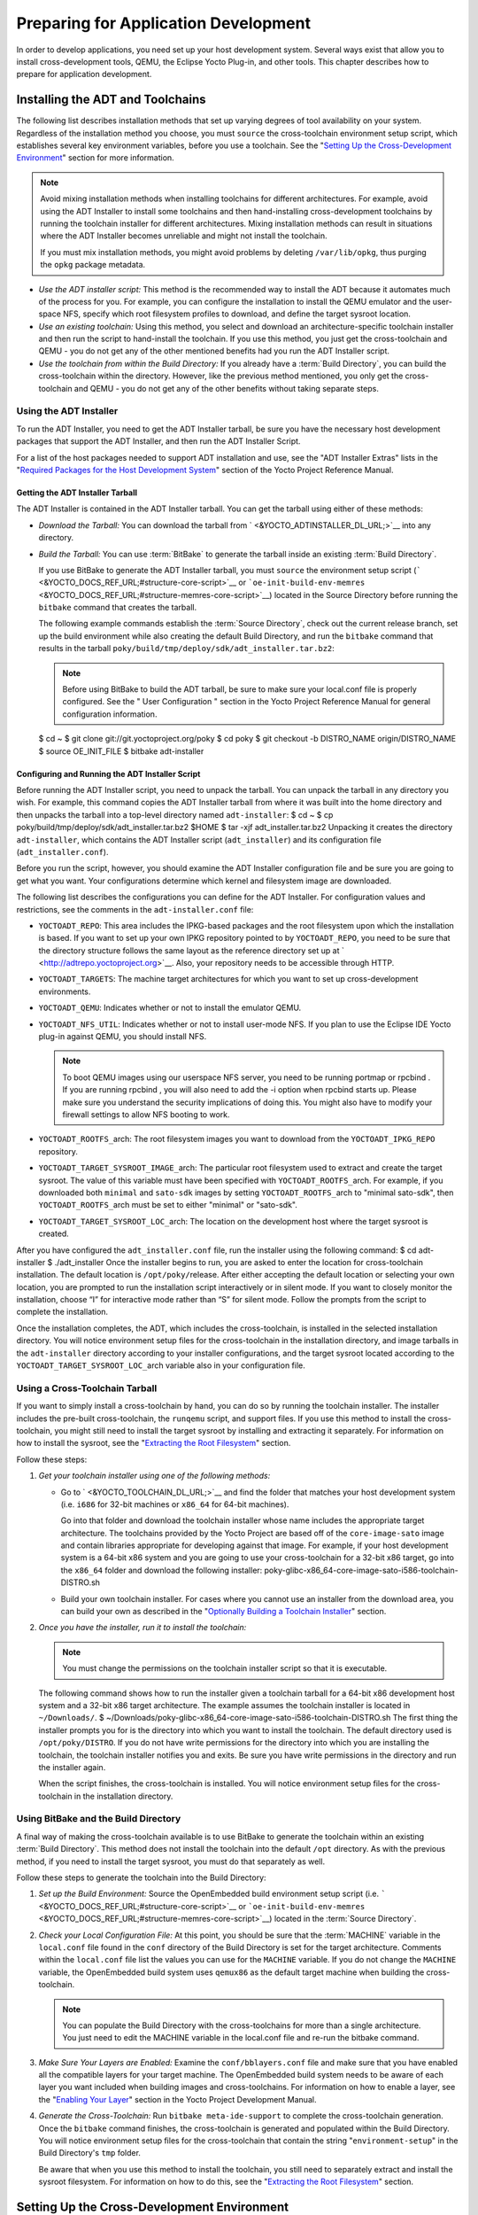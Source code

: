 .. SPDX-License-Identifier: CC-BY-2.0-UK

*************************************
Preparing for Application Development
*************************************

In order to develop applications, you need set up your host development
system. Several ways exist that allow you to install cross-development
tools, QEMU, the Eclipse Yocto Plug-in, and other tools. This chapter
describes how to prepare for application development.

.. _installing-the-adt:

Installing the ADT and Toolchains
=================================

The following list describes installation methods that set up varying
degrees of tool availability on your system. Regardless of the
installation method you choose, you must ``source`` the cross-toolchain
environment setup script, which establishes several key environment
variables, before you use a toolchain. See the "`Setting Up the
Cross-Development
Environment <#setting-up-the-cross-development-environment>`__" section
for more information.

.. note::

   Avoid mixing installation methods when installing toolchains for
   different architectures. For example, avoid using the ADT Installer
   to install some toolchains and then hand-installing cross-development
   toolchains by running the toolchain installer for different
   architectures. Mixing installation methods can result in situations
   where the ADT Installer becomes unreliable and might not install the
   toolchain.

   If you must mix installation methods, you might avoid problems by
   deleting ``/var/lib/opkg``, thus purging the ``opkg`` package
   metadata.

-  *Use the ADT installer script:* This method is the recommended way to
   install the ADT because it automates much of the process for you. For
   example, you can configure the installation to install the QEMU
   emulator and the user-space NFS, specify which root filesystem
   profiles to download, and define the target sysroot location.

-  *Use an existing toolchain:* Using this method, you select and
   download an architecture-specific toolchain installer and then run
   the script to hand-install the toolchain. If you use this method, you
   just get the cross-toolchain and QEMU - you do not get any of the
   other mentioned benefits had you run the ADT Installer script.

-  *Use the toolchain from within the Build Directory:* If you already
   have a :term:`Build Directory`,
   you can build the cross-toolchain within the directory. However, like
   the previous method mentioned, you only get the cross-toolchain and
   QEMU - you do not get any of the other benefits without taking
   separate steps.

Using the ADT Installer
-----------------------

To run the ADT Installer, you need to get the ADT Installer tarball, be
sure you have the necessary host development packages that support the
ADT Installer, and then run the ADT Installer Script.

For a list of the host packages needed to support ADT installation and
use, see the "ADT Installer Extras" lists in the "`Required Packages for
the Host Development
System <&YOCTO_DOCS_REF_URL;#required-packages-for-the-host-development-system>`__"
section of the Yocto Project Reference Manual.

Getting the ADT Installer Tarball
~~~~~~~~~~~~~~~~~~~~~~~~~~~~~~~~~

The ADT Installer is contained in the ADT Installer tarball. You can get
the tarball using either of these methods:

-  *Download the Tarball:* You can download the tarball from
   ` <&YOCTO_ADTINSTALLER_DL_URL;>`__ into any directory.

-  *Build the Tarball:* You can use
   :term:`BitBake` to generate the
   tarball inside an existing :term:`Build Directory`.

   If you use BitBake to generate the ADT Installer tarball, you must
   ``source`` the environment setup script
   (````` <&YOCTO_DOCS_REF_URL;#structure-core-script>`__ or
   ```oe-init-build-env-memres`` <&YOCTO_DOCS_REF_URL;#structure-memres-core-script>`__)
   located in the Source Directory before running the ``bitbake``
   command that creates the tarball.

   The following example commands establish the
   :term:`Source Directory`, check out the
   current release branch, set up the build environment while also
   creating the default Build Directory, and run the ``bitbake`` command
   that results in the tarball
   ``poky/build/tmp/deploy/sdk/adt_installer.tar.bz2``:

   .. note::

      Before using BitBake to build the ADT tarball, be sure to make
      sure your
      local.conf
      file is properly configured. See the "
      User Configuration
      " section in the Yocto Project Reference Manual for general
      configuration information.

   $ cd ~ $ git clone git://git.yoctoproject.org/poky $ cd poky $ git
   checkout -b DISTRO_NAME origin/DISTRO_NAME $ source OE_INIT_FILE $
   bitbake adt-installer

Configuring and Running the ADT Installer Script
~~~~~~~~~~~~~~~~~~~~~~~~~~~~~~~~~~~~~~~~~~~~~~~~

Before running the ADT Installer script, you need to unpack the tarball.
You can unpack the tarball in any directory you wish. For example, this
command copies the ADT Installer tarball from where it was built into
the home directory and then unpacks the tarball into a top-level
directory named ``adt-installer``: $ cd ~ $ cp
poky/build/tmp/deploy/sdk/adt_installer.tar.bz2 $HOME $ tar -xjf
adt_installer.tar.bz2 Unpacking it creates the directory
``adt-installer``, which contains the ADT Installer script
(``adt_installer``) and its configuration file (``adt_installer.conf``).

Before you run the script, however, you should examine the ADT Installer
configuration file and be sure you are going to get what you want. Your
configurations determine which kernel and filesystem image are
downloaded.

The following list describes the configurations you can define for the
ADT Installer. For configuration values and restrictions, see the
comments in the ``adt-installer.conf`` file:

-  ``YOCTOADT_REPO``: This area includes the IPKG-based packages and the
   root filesystem upon which the installation is based. If you want to
   set up your own IPKG repository pointed to by ``YOCTOADT_REPO``, you
   need to be sure that the directory structure follows the same layout
   as the reference directory set up at
   ` <http://adtrepo.yoctoproject.org>`__. Also, your repository needs
   to be accessible through HTTP.

-  ``YOCTOADT_TARGETS``: The machine target architectures for which you
   want to set up cross-development environments.

-  ``YOCTOADT_QEMU``: Indicates whether or not to install the emulator
   QEMU.

-  ``YOCTOADT_NFS_UTIL``: Indicates whether or not to install user-mode
   NFS. If you plan to use the Eclipse IDE Yocto plug-in against QEMU,
   you should install NFS.

   .. note::

      To boot QEMU images using our userspace NFS server, you need to be
      running
      portmap
      or
      rpcbind
      . If you are running
      rpcbind
      , you will also need to add the
      -i
      option when
      rpcbind
      starts up. Please make sure you understand the security
      implications of doing this. You might also have to modify your
      firewall settings to allow NFS booting to work.

-  ``YOCTOADT_ROOTFS_``\ arch: The root filesystem images you want to
   download from the ``YOCTOADT_IPKG_REPO`` repository.

-  ``YOCTOADT_TARGET_SYSROOT_IMAGE_``\ arch: The particular root
   filesystem used to extract and create the target sysroot. The value
   of this variable must have been specified with
   ``YOCTOADT_ROOTFS_``\ arch. For example, if you downloaded both
   ``minimal`` and ``sato-sdk`` images by setting
   ``YOCTOADT_ROOTFS_``\ arch to "minimal sato-sdk", then
   ``YOCTOADT_ROOTFS_``\ arch must be set to either "minimal" or
   "sato-sdk".

-  ``YOCTOADT_TARGET_SYSROOT_LOC_``\ arch: The location on the
   development host where the target sysroot is created.

After you have configured the ``adt_installer.conf`` file, run the
installer using the following command: $ cd adt-installer $
./adt_installer Once the installer begins to run, you are asked to enter
the location for cross-toolchain installation. The default location is
``/opt/poky/``\ release. After either accepting the default location or
selecting your own location, you are prompted to run the installation
script interactively or in silent mode. If you want to closely monitor
the installation, choose “I” for interactive mode rather than “S” for
silent mode. Follow the prompts from the script to complete the
installation.

Once the installation completes, the ADT, which includes the
cross-toolchain, is installed in the selected installation directory.
You will notice environment setup files for the cross-toolchain in the
installation directory, and image tarballs in the ``adt-installer``
directory according to your installer configurations, and the target
sysroot located according to the ``YOCTOADT_TARGET_SYSROOT_LOC_``\ arch
variable also in your configuration file.

.. _using-an-existing-toolchain-tarball:

Using a Cross-Toolchain Tarball
-------------------------------

If you want to simply install a cross-toolchain by hand, you can do so
by running the toolchain installer. The installer includes the pre-built
cross-toolchain, the ``runqemu`` script, and support files. If you use
this method to install the cross-toolchain, you might still need to
install the target sysroot by installing and extracting it separately.
For information on how to install the sysroot, see the "`Extracting the
Root Filesystem <#extracting-the-root-filesystem>`__" section.

Follow these steps:

1. *Get your toolchain installer using one of the following methods:*

   -  Go to ` <&YOCTO_TOOLCHAIN_DL_URL;>`__ and find the folder that
      matches your host development system (i.e. ``i686`` for 32-bit
      machines or ``x86_64`` for 64-bit machines).

      Go into that folder and download the toolchain installer whose
      name includes the appropriate target architecture. The toolchains
      provided by the Yocto Project are based off of the
      ``core-image-sato`` image and contain libraries appropriate for
      developing against that image. For example, if your host
      development system is a 64-bit x86 system and you are going to use
      your cross-toolchain for a 32-bit x86 target, go into the
      ``x86_64`` folder and download the following installer:
      poky-glibc-x86_64-core-image-sato-i586-toolchain-DISTRO.sh

   -  Build your own toolchain installer. For cases where you cannot use
      an installer from the download area, you can build your own as
      described in the "`Optionally Building a Toolchain
      Installer <#optionally-building-a-toolchain-installer>`__"
      section.

2. *Once you have the installer, run it to install the toolchain:*

   .. note::

      You must change the permissions on the toolchain installer script
      so that it is executable.

   The following command shows how to run the installer given a
   toolchain tarball for a 64-bit x86 development host system and a
   32-bit x86 target architecture. The example assumes the toolchain
   installer is located in ``~/Downloads/``. $
   ~/Downloads/poky-glibc-x86_64-core-image-sato-i586-toolchain-DISTRO.sh
   The first thing the installer prompts you for is the directory into
   which you want to install the toolchain. The default directory used
   is ``/opt/poky/DISTRO``. If you do not have write permissions for the
   directory into which you are installing the toolchain, the toolchain
   installer notifies you and exits. Be sure you have write permissions
   in the directory and run the installer again.

   When the script finishes, the cross-toolchain is installed. You will
   notice environment setup files for the cross-toolchain in the
   installation directory.

.. _using-the-toolchain-from-within-the-build-tree:

Using BitBake and the Build Directory
-------------------------------------

A final way of making the cross-toolchain available is to use BitBake to
generate the toolchain within an existing :term:`Build Directory`.
This method does
not install the toolchain into the default ``/opt`` directory. As with
the previous method, if you need to install the target sysroot, you must
do that separately as well.

Follow these steps to generate the toolchain into the Build Directory:

1. *Set up the Build Environment:* Source the OpenEmbedded build
   environment setup script (i.e.
   ````` <&YOCTO_DOCS_REF_URL;#structure-core-script>`__ or
   ```oe-init-build-env-memres`` <&YOCTO_DOCS_REF_URL;#structure-memres-core-script>`__)
   located in the :term:`Source Directory`.

2. *Check your Local Configuration File:* At this point, you should be
   sure that the :term:`MACHINE`
   variable in the ``local.conf`` file found in the ``conf`` directory
   of the Build Directory is set for the target architecture. Comments
   within the ``local.conf`` file list the values you can use for the
   ``MACHINE`` variable. If you do not change the ``MACHINE`` variable,
   the OpenEmbedded build system uses ``qemux86`` as the default target
   machine when building the cross-toolchain.

   .. note::

      You can populate the Build Directory with the cross-toolchains for
      more than a single architecture. You just need to edit the
      MACHINE
      variable in the
      local.conf
      file and re-run the
      bitbake
      command.

3. *Make Sure Your Layers are Enabled:* Examine the
   ``conf/bblayers.conf`` file and make sure that you have enabled all
   the compatible layers for your target machine. The OpenEmbedded build
   system needs to be aware of each layer you want included when
   building images and cross-toolchains. For information on how to
   enable a layer, see the "`Enabling Your
   Layer <&YOCTO_DOCS_DEV_URL;#enabling-your-layer>`__" section in the
   Yocto Project Development Manual.

4. *Generate the Cross-Toolchain:* Run ``bitbake meta-ide-support`` to
   complete the cross-toolchain generation. Once the ``bitbake`` command
   finishes, the cross-toolchain is generated and populated within the
   Build Directory. You will notice environment setup files for the
   cross-toolchain that contain the string "``environment-setup``" in
   the Build Directory's ``tmp`` folder.

   Be aware that when you use this method to install the toolchain, you
   still need to separately extract and install the sysroot filesystem.
   For information on how to do this, see the "`Extracting the Root
   Filesystem <#extracting-the-root-filesystem>`__" section.

Setting Up the Cross-Development Environment
============================================

Before you can develop using the cross-toolchain, you need to set up the
cross-development environment by sourcing the toolchain's environment
setup script. If you used the ADT Installer or hand-installed
cross-toolchain, then you can find this script in the directory you
chose for installation. For this release, the default installation
directory is ````. If you installed the toolchain in the
:term:`Build Directory`, you can find the
environment setup script for the toolchain in the Build Directory's
``tmp`` directory.

Be sure to run the environment setup script that matches the
architecture for which you are developing. Environment setup scripts
begin with the string "``environment-setup``" and include as part of
their name the architecture. For example, the toolchain environment
setup script for a 64-bit IA-based architecture installed in the default
installation directory would be the following:
YOCTO_ADTPATH_DIR/environment-setup-x86_64-poky-linux When you run the
setup script, many environment variables are defined:
:term:`SDKTARGETSYSROOT` -
The path to the sysroot used for cross-compilation
:term:`PKG_CONFIG_PATH` - The
path to the target pkg-config files
:term:`CONFIG_SITE` - A GNU
autoconf site file preconfigured for the target
:term:`CC` - The minimal command and
arguments to run the C compiler
:term:`CXX` - The minimal command and
arguments to run the C++ compiler
:term:`CPP` - The minimal command and
arguments to run the C preprocessor
:term:`AS` - The minimal command and
arguments to run the assembler :term:`LD`
- The minimal command and arguments to run the linker
:term:`GDB` - The minimal command and
arguments to run the GNU Debugger
:term:`STRIP` - The minimal command and
arguments to run 'strip', which strips symbols
:term:`RANLIB` - The minimal command
and arguments to run 'ranlib'
:term:`OBJCOPY` - The minimal command
and arguments to run 'objcopy'
:term:`OBJDUMP` - The minimal command
and arguments to run 'objdump' :term:`AR`
- The minimal command and arguments to run 'ar'
:term:`NM` - The minimal command and
arguments to run 'nm'
:term:`TARGET_PREFIX` - The
toolchain binary prefix for the target tools
:term:`CROSS_COMPILE` - The
toolchain binary prefix for the target tools
:term:`CONFIGURE_FLAGS` - The
minimal arguments for GNU configure
:term:`CFLAGS` - Suggested C flags
:term:`CXXFLAGS` - Suggested C++
flags :term:`LDFLAGS` - Suggested
linker flags when you use CC to link
:term:`CPPFLAGS` - Suggested
preprocessor flags

Securing Kernel and Filesystem Images
=====================================

You will need to have a kernel and filesystem image to boot using your
hardware or the QEMU emulator. Furthermore, if you plan on booting your
image using NFS or you want to use the root filesystem as the target
sysroot, you need to extract the root filesystem.

Getting the Images
------------------

To get the kernel and filesystem images, you either have to build them
or download pre-built versions. For an example of how to build these
images, see the "`Buiding
Images <&YOCTO_DOCS_QS_URL;#qs-buiding-images>`__" section of the Yocto
Project Quick Start. For an example of downloading pre-build versions,
see the "`Example Using Pre-Built Binaries and
QEMU <#using-pre-built>`__" section.

The Yocto Project ships basic kernel and filesystem images for several
architectures (``x86``, ``x86-64``, ``mips``, ``powerpc``, and ``arm``)
that you can use unaltered in the QEMU emulator. These kernel images
reside in the release area - ` <&YOCTO_MACHINES_DL_URL;>`__ and are
ideal for experimentation using Yocto Project. For information on the
image types you can build using the OpenEmbedded build system, see the
":ref:`ref-manual/ref-images:Images`" chapter in the Yocto
Project Reference Manual.

If you are planning on developing against your image and you are not
building or using one of the Yocto Project development images (e.g.
``core-image-*-dev``), you must be sure to include the development
packages as part of your image recipe.

If you plan on remotely deploying and debugging your application from
within the Eclipse IDE, you must have an image that contains the Yocto
Target Communication Framework (TCF) agent (``tcf-agent``). You can do
this by including the ``eclipse-debug`` image feature.

.. note::

   See the "
   Image Features
   " section in the Yocto Project Reference Manual for information on
   image features.

To include the ``eclipse-debug`` image feature, modify your
``local.conf`` file in the :term:`Build Directory`
so that the
:term:`EXTRA_IMAGE_FEATURES`
variable includes the "eclipse-debug" feature. After modifying the
configuration file, you can rebuild the image. Once the image is
rebuilt, the ``tcf-agent`` will be included in the image and is launched
automatically after the boot.

Extracting the Root Filesystem
------------------------------

If you install your toolchain by hand or build it using BitBake and you
need a root filesystem, you need to extract it separately. If you use
the ADT Installer to install the ADT, the root filesystem is
automatically extracted and installed.

Here are some cases where you need to extract the root filesystem:

-  You want to boot the image using NFS.

-  You want to use the root filesystem as the target sysroot. For
   example, the Eclipse IDE environment with the Eclipse Yocto Plug-in
   installed allows you to use QEMU to boot under NFS.

-  You want to develop your target application using the root filesystem
   as the target sysroot.

To extract the root filesystem, first ``source`` the cross-development
environment setup script to establish necessary environment variables.
If you built the toolchain in the Build Directory, you will find the
toolchain environment script in the ``tmp`` directory. If you installed
the toolchain by hand, the environment setup script is located in
``/opt/poky/DISTRO``.

After sourcing the environment script, use the ``runqemu-extract-sdk``
command and provide the filesystem image.

Following is an example. The second command sets up the environment. In
this case, the setup script is located in the ``/opt/poky/DISTRO``
directory. The third command extracts the root filesystem from a
previously built filesystem that is located in the ``~/Downloads``
directory. Furthermore, this command extracts the root filesystem into
the ``qemux86-sato`` directory: $ cd ~ $ source
/opt/poky/DISTRO/environment-setup-i586-poky-linux $ runqemu-extract-sdk
\\ ~/Downloads/core-image-sato-sdk-qemux86-2011091411831.rootfs.tar.bz2
\\ $HOME/qemux86-sato You could now point to the target sysroot at
``qemux86-sato``.

Optionally Building a Toolchain Installer
=========================================

As an alternative to locating and downloading a toolchain installer, you
can build the toolchain installer if you have a :term:`Build Directory`.

.. note::

   Although not the preferred method, it is also possible to use
   bitbake meta-toolchain
   to build the toolchain installer. If you do use this method, you must
   separately install and extract the target sysroot. For information on
   how to install the sysroot, see the "
   Extracting the Root Filesystem
   " section.

To build the toolchain installer and populate the SDK image, use the
following command: $ bitbake image -c populate_sdk The command results
in a toolchain installer that contains the sysroot that matches your
target root filesystem.

Another powerful feature is that the toolchain is completely
self-contained. The binaries are linked against their own copy of
``libc``, which results in no dependencies on the target system. To
achieve this, the pointer to the dynamic loader is configured at install
time since that path cannot be dynamically altered. This is the reason
for a wrapper around the ``populate_sdk`` archive.

Another feature is that only one set of cross-canadian toolchain
binaries are produced per architecture. This feature takes advantage of
the fact that the target hardware can be passed to ``gcc`` as a set of
compiler options. Those options are set up by the environment script and
contained in variables such as :term:`CC`
and :term:`LD`. This reduces the space
needed for the tools. Understand, however, that a sysroot is still
needed for every target since those binaries are target-specific.

Remember, before using any BitBake command, you must source the build
environment setup script (i.e.
````` <&YOCTO_DOCS_REF_URL;#structure-core-script>`__ or
```oe-init-build-env-memres`` <&YOCTO_DOCS_REF_URL;#structure-memres-core-script>`__)
located in the Source Directory and you must make sure your
``conf/local.conf`` variables are correct. In particular, you need to be
sure the :term:`MACHINE` variable
matches the architecture for which you are building and that the
:term:`SDKMACHINE` variable is
correctly set if you are building a toolchain designed to run on an
architecture that differs from your current development host machine
(i.e. the build machine).

When the ``bitbake`` command completes, the toolchain installer will be
in ``tmp/deploy/sdk`` in the Build Directory.

.. note::

   By default, this toolchain does not build static binaries. If you
   want to use the toolchain to build these types of libraries, you need
   to be sure your image has the appropriate static development
   libraries. Use the
   IMAGE_INSTALL
   variable inside your
   local.conf
   file to install the appropriate library packages. Following is an
   example using
   glibc
   static development libraries:
   ::

           IMAGE_INSTALL_append = " glibc-staticdev"
                  

Optionally Using an External Toolchain
======================================

You might want to use an external toolchain as part of your development.
If this is the case, the fundamental steps you need to accomplish are as
follows:

-  Understand where the installed toolchain resides. For cases where you
   need to build the external toolchain, you would need to take separate
   steps to build and install the toolchain.

-  Make sure you add the layer that contains the toolchain to your
   ``bblayers.conf`` file through the
   :term:`BBLAYERS` variable.

-  Set the
   :term:`EXTERNAL_TOOLCHAIN`
   variable in your ``local.conf`` file to the location in which you
   installed the toolchain.

A good example of an external toolchain used with the Yocto Project is
Mentor Graphics Sourcery G++ Toolchain. You can see information on how
to use that particular layer in the ``README`` file at
` <http://github.com/MentorEmbedded/meta-sourcery/>`__. You can find
further information by reading about the
:term:`TCMODE` variable in the Yocto
Project Reference Manual's variable glossary.

.. _using-pre-built:

Example Using Pre-Built Binaries and QEMU
=========================================

If hardware, libraries and services are stable, you can get started by
using a pre-built binary of the filesystem image, kernel, and toolchain
and run it using the QEMU emulator. This scenario is useful for
developing application software.

|Using a Pre-Built Image|

For this scenario, you need to do several things:

-  Install the appropriate stand-alone toolchain tarball.

-  Download the pre-built image that will boot with QEMU. You need to be
   sure to get the QEMU image that matches your target machine’s
   architecture (e.g. x86, ARM, etc.).

-  Download the filesystem image for your target machine's architecture.

-  Set up the environment to emulate the hardware and then start the
   QEMU emulator.

Installing the Toolchain
------------------------

You can download a tarball installer, which includes the pre-built
toolchain, the ``runqemu`` script, and support files from the
appropriate directory under ` <&YOCTO_TOOLCHAIN_DL_URL;>`__. Toolchains
are available for 32-bit and 64-bit x86 development systems from the
``i686`` and ``x86_64`` directories, respectively. The toolchains the
Yocto Project provides are based off the ``core-image-sato`` image and
contain libraries appropriate for developing against that image. Each
type of development system supports five or more target architectures.

The names of the tarball installer scripts are such that a string
representing the host system appears first in the filename and then is
immediately followed by a string representing the target architecture.

::

        poky-glibc-host_system-image_type-arch-toolchain-release_version.sh

        Where:
            host_system is a string representing your development system:

                       i686 or x86_64.

            image_type is a string representing the image you wish to
                   develop a Software Development Toolkit (SDK) for use against.
                   The Yocto Project builds toolchain installers using the
                   following BitBake command:

                       bitbake core-image-sato -c populate_sdk

            arch is a string representing the tuned target architecture:

                       i586, x86_64, powerpc, mips, armv7a or armv5te

            release_version is a string representing the release number of the
                   Yocto Project:

                       DISTRO, DISTRO+snapshot
               

For example, the following toolchain installer is for a 64-bit
development host system and a i586-tuned target architecture based off
the SDK for ``core-image-sato``:
poky-glibc-x86_64-core-image-sato-i586-toolchain-DISTRO.sh

Toolchains are self-contained and by default are installed into
``/opt/poky``. However, when you run the toolchain installer, you can
choose an installation directory.

The following command shows how to run the installer given a toolchain
tarball for a 64-bit x86 development host system and a 32-bit x86 target
architecture. You must change the permissions on the toolchain installer
script so that it is executable.

The example assumes the toolchain installer is located in
``~/Downloads/``.

.. note::

   If you do not have write permissions for the directory into which you
   are installing the toolchain, the toolchain installer notifies you
   and exits. Be sure you have write permissions in the directory and
   run the installer again.

$ ~/Downloads/poky-glibc-x86_64-core-image-sato-i586-toolchain-DISTRO.sh

For more information on how to install tarballs, see the "`Using a
Cross-Toolchain
Tarball <&YOCTO_DOCS_ADT_URL;#using-an-existing-toolchain-tarball>`__"
and "`Using BitBake and the Build
Directory <&YOCTO_DOCS_ADT_URL;#using-the-toolchain-from-within-the-build-tree>`__"
sections in the Yocto Project Application Developer's Guide.

Downloading the Pre-Built Linux Kernel
--------------------------------------

You can download the pre-built Linux kernel suitable for running in the
QEMU emulator from ` <&YOCTO_QEMU_DL_URL;>`__. Be sure to use the kernel
that matches the architecture you want to simulate. Download areas exist
for the five supported machine architectures: ``qemuarm``, ``qemumips``,
``qemuppc``, ``qemux86``, and ``qemux86-64``.

Most kernel files have one of the following forms: \*zImage-qemuarch.bin
vmlinux-qemuarch.bin Where: arch is a string representing the target
architecture: x86, x86-64, ppc, mips, or arm.

You can learn more about downloading a Yocto Project kernel in the
"`Yocto Project Kernel <&YOCTO_DOCS_DEV_URL;#local-kernel-files>`__"
bulleted item in the Yocto Project Development Manual.

Downloading the Filesystem
--------------------------

You can also download the filesystem image suitable for your target
architecture from ` <&YOCTO_QEMU_DL_URL;>`__. Again, be sure to use the
filesystem that matches the architecture you want to simulate.

The filesystem image has two tarball forms: ``ext3`` and ``tar``. You
must use the ``ext3`` form when booting an image using the QEMU
emulator. The ``tar`` form can be flattened out in your host development
system and used for build purposes with the Yocto Project.
core-image-profile-qemuarch.ext3 core-image-profile-qemuarch.tar.bz2
Where: profile is the filesystem image's profile: lsb, lsb-dev, lsb-sdk,
lsb-qt3, minimal, minimal-dev, sato, sato-dev, or sato-sdk. For
information on these types of image profiles, see the
":ref:`ref-manual/ref-images:Images`" chapter in the Yocto
Project Reference Manual. arch is a string representing the target
architecture: x86, x86-64, ppc, mips, or arm.

Setting Up the Environment and Starting the QEMU Emulator
---------------------------------------------------------

Before you start the QEMU emulator, you need to set up the emulation
environment. The following command form sets up the emulation
environment. $ source
YOCTO_ADTPATH_DIR/environment-setup-arch-poky-linux-if Where: arch is a
string representing the target architecture: i586, x86_64, ppc603e,
mips, or armv5te. if is a string representing an embedded application
binary interface. Not all setup scripts include this string.

Finally, this command form invokes the QEMU emulator $ runqemu qemuarch
kernel-image filesystem-image Where: qemuarch is a string representing
the target architecture: qemux86, qemux86-64, qemuppc, qemumips, or
qemuarm. kernel-image is the architecture-specific kernel image.
filesystem-image is the .ext3 filesystem image.

Continuing with the example, the following two commands setup the
emulation environment and launch QEMU. This example assumes the root
filesystem (``.ext3`` file) and the pre-built kernel image file both
reside in your home directory. The kernel and filesystem are for a
32-bit target architecture. $ cd $HOME $ source
YOCTO_ADTPATH_DIR/environment-setup-i586-poky-linux $ runqemu qemux86
bzImage-qemux86.bin \\ core-image-sato-qemux86.ext3

The environment in which QEMU launches varies depending on the
filesystem image and on the target architecture. For example, if you
source the environment for the ARM target architecture and then boot the
minimal QEMU image, the emulator comes up in a new shell in command-line
mode. However, if you boot the SDK image, QEMU comes up with a GUI.

.. note::

   Booting the PPC image results in QEMU launching in the same shell in
   command-line mode.

.. |Using a Pre-Built Image| image:: figures/using-a-pre-built-image.png
